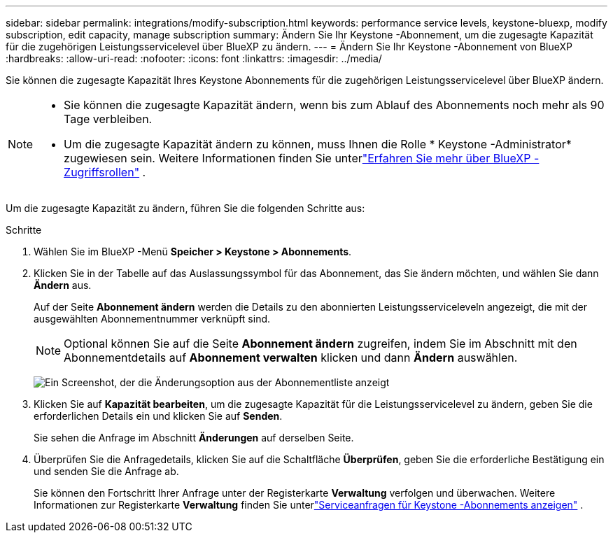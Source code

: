 ---
sidebar: sidebar 
permalink: integrations/modify-subscription.html 
keywords: performance service levels, keystone-bluexp, modify subscription, edit capacity, manage subscription 
summary: Ändern Sie Ihr Keystone -Abonnement, um die zugesagte Kapazität für die zugehörigen Leistungsservicelevel über BlueXP zu ändern. 
---
= Ändern Sie Ihr Keystone -Abonnement von BlueXP
:hardbreaks:
:allow-uri-read: 
:nofooter: 
:icons: font
:linkattrs: 
:imagesdir: ../media/


[role="lead"]
Sie können die zugesagte Kapazität Ihres Keystone Abonnements für die zugehörigen Leistungsservicelevel über BlueXP ändern.

[NOTE]
====
* Sie können die zugesagte Kapazität ändern, wenn bis zum Ablauf des Abonnements noch mehr als 90 Tage verbleiben.
* Um die zugesagte Kapazität ändern zu können, muss Ihnen die Rolle * Keystone -Administrator* zugewiesen sein.  Weitere Informationen finden Sie unterlink:https://docs.netapp.com/us-en/bluexp-setup-admin/reference-iam-predefined-roles.html["Erfahren Sie mehr über BlueXP -Zugriffsrollen"^] .


====
Um die zugesagte Kapazität zu ändern, führen Sie die folgenden Schritte aus:

.Schritte
. Wählen Sie im BlueXP -Menü *Speicher > Keystone > Abonnements*.
. Klicken Sie in der Tabelle auf das Auslassungssymbol für das Abonnement, das Sie ändern möchten, und wählen Sie dann *Ändern* aus.
+
Auf der Seite *Abonnement ändern* werden die Details zu den abonnierten Leistungsserviceleveln angezeigt, die mit der ausgewählten Abonnementnummer verknüpft sind.

+

NOTE: Optional können Sie auf die Seite *Abonnement ändern* zugreifen, indem Sie im Abschnitt mit den Abonnementdetails auf *Abonnement verwalten* klicken und dann *Ändern* auswählen.

+
image:bxp-modify-subscription-1.png["Ein Screenshot, der die Änderungsoption aus der Abonnementliste anzeigt"]

. Klicken Sie auf *Kapazität bearbeiten*, um die zugesagte Kapazität für die Leistungsservicelevel zu ändern, geben Sie die erforderlichen Details ein und klicken Sie auf *Senden*.
+
Sie sehen die Anfrage im Abschnitt *Änderungen* auf derselben Seite.

. Überprüfen Sie die Anfragedetails, klicken Sie auf die Schaltfläche *Überprüfen*, geben Sie die erforderliche Bestätigung ein und senden Sie die Anfrage ab.
+
Sie können den Fortschritt Ihrer Anfrage unter der Registerkarte *Verwaltung* verfolgen und überwachen.  Weitere Informationen zur Registerkarte *Verwaltung* finden Sie unterlink:../integrations/administration-tab.html["Serviceanfragen für Keystone -Abonnements anzeigen"] .


